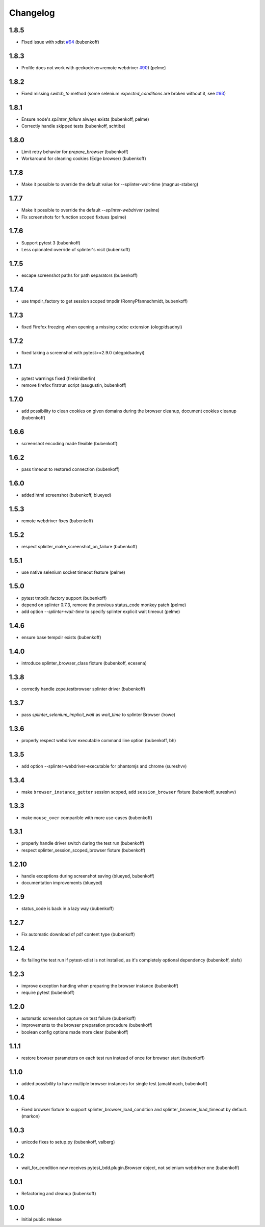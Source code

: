 Changelog
=========

1.8.5
-----

- Fixed issue with xdist `#94 <https://github.com/pytest-dev/pytest-splinter/issues/94>`_ (bubenkoff)

1.8.3
-----

- Profile does not work with geckodriver+remote webdriver
  `#90 <https://github.com/pytest-dev/pytest-splinter/issues/90>`_) (pelme)

1.8.2
-----

- Fixed missing `switch_to` method (some selenium `expected_conditions` are broken without 
  it, see `#93 <https://github.com/pytest-dev/pytest-splinter/pull/93>`_)

1.8.1
-----

- Ensure node's `splinter_failure` always exists (bubenkoff, pelme)
- Correctly handle skipped tests (bubenkoff, schtibe)


1.8.0
-----

- Limit retry behavior for `prepare_browser` (bubenkoff)
- Workaround for cleaning cookies (Edge browser) (bubenkoff)


1.7.8
-----

- Make it possible to override the default value for --splinter-wait-time (magnus-staberg)


1.7.7
-----

- Make it possible to override the default `--splinter-webdriver` (pelme)
- Fix screenshots for function scoped fixtues (pelme)

1.7.6
-----

- Support pytest 3 (bubenkoff)
- Less opionated override of splinter's visit (bubenkoff)

1.7.5
-----

- escape screenshot paths for path separators (bubenkoff)


1.7.4
-----

- use tmpdir_factory to get session scoped tmpdir (RonnyPfannschmidt, bubenkoff)


1.7.3
-----

- fixed Firefox freezing when opening a missing codec extension (olegpidsadnyi)


1.7.2
-----

- fixed taking a screenshot with pytest>=2.9.0 (olegpidsadnyi)


1.7.1
-----

- pytest warnings fixed (firebirdberlin)
- remove firefox firstrun script (aaugustin, bubenkoff)

1.7.0
-----

- add possibility to clean cookies on given domains during the browser cleanup, document cookies cleanup (bubenkoff)

1.6.6
-----

- screenshot encoding made flexible (bubenkoff)

1.6.2
-----

- pass timeout to restored connection (bubenkoff)

1.6.0
-----

- added html screenshot (bubenkoff, blueyed)

1.5.3
-----

- remote webdriver fixes (bubenkoff)

1.5.2
-----

- respect splinter_make_screenshot_on_failure (bubenkoff)

1.5.1
-----

- use native selenium socket timeout feature (pelme)

1.5.0
-----

- pytest tmpdir_factory support (bubenkoff)
- depend on splinter 0.7.3, remove the previous status_code monkey patch (pelme)
- add option `--splinter-wait-time` to specify splinter explicit wait timeout (pelme)

1.4.6
-----

- ensure base tempdir exists (bubenkoff)


1.4.0
-----

- introduce splinter_browser_class fixture (bubenkoff, ecesena)


1.3.8
-----

- correctly handle zope.testbrowser splinter driver (bubenkoff)


1.3.7
-----

- pass `splinter_selenium_implicit_wait` as `wait_time` to splinter Browser (lrowe)


1.3.6
-----

- properly respect webdriver executable command line option (bubenkoff, bh)


1.3.5
-----

- add option --splinter-webdriver-executable for phantomjs and chrome (sureshvv)


1.3.4
-----

- make ``browser_instance_getter`` session scoped, add ``session_browser`` fixture (bubenkoff, sureshvv)


1.3.3
-----

- make ``mouse_over`` comparible with more use-cases (bubenkoff)


1.3.1
-----

- properly handle driver switch during the test run (bubenkoff)
- respect splinter_session_scoped_browser fixture (bubenkoff)


1.2.10
------

- handle exceptions during screenshot saving (blueyed, bubenkoff)
- documentation improvements (blueyed)


1.2.9
-----

- status_code is back in a lazy way (bubenkoff)


1.2.7
-----

- Fix automatic download of pdf content type (bubenkoff)


1.2.4
-----

- fix failing the test run if pytest-xdist is not installed, as it's completely optional dependency (bubenkoff, slafs)


1.2.3
-----

- improve exception handing when preparing the browser instance (bubenkoff)
- require pytest (bubenkoff)


1.2.0
-----

- automatic screenshot capture on test failure (bubenkoff)
- improvements to the browser preparation procedure (bubenkoff)
- boolean config options made more clear (bubenkoff)


1.1.1
-----

- restore browser parameters on each test run instead of once for browser start (bubenkoff)


1.1.0
-----

- added possibility to have multiple browser instances for single test (amakhnach, bubenkoff)


1.0.4
-----

- Fixed browser fixture to support splinter_browser_load_condition and splinter_browser_load_timeout by default. (markon)


1.0.3
-----

- unicode fixes to setup.py (bubenkoff, valberg)


1.0.2
-----

- wait_for_condition now receives pytest_bdd.plugin.Browser object, not selenium webdriver one (bubenkoff)


1.0.1
-----

- Refactoring and cleanup (bubenkoff)


1.0.0
-----

- Initial public release
